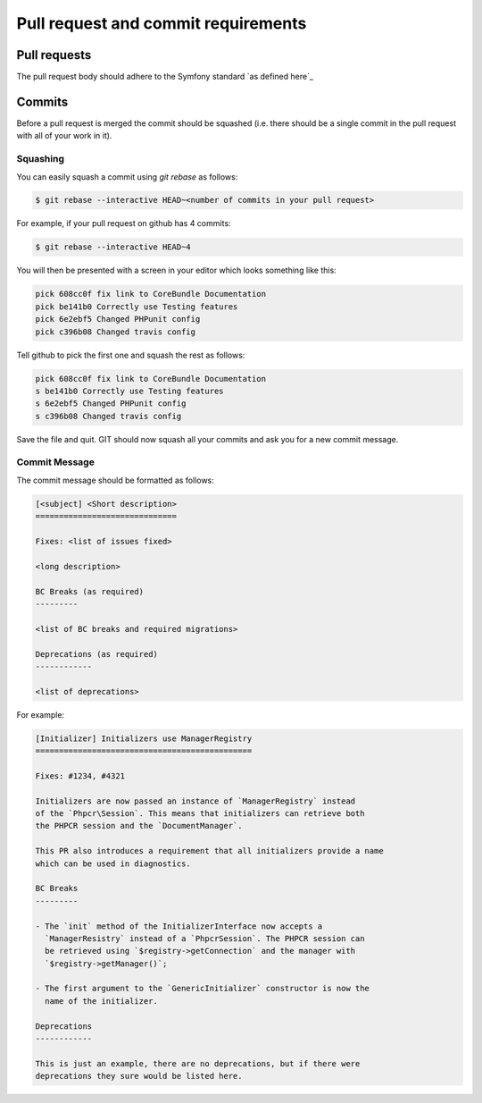 Pull request and commit requirements
====================================

Pull requests
-------------

The pull request body should adhere to the Symfony standard `as defined here`_

Commits
-------

Before a pull request is merged the commit should be squashed (i.e. there
should be a single commit in the pull request with all of your work in it).

Squashing
~~~~~~~~~

You can easily squash a commit using `git rebase` as follows:

.. code-block:: bash

    $ git rebase --interactive HEAD~<number of commits in your pull request>

For example, if your pull request on github has 4 commits:

.. code-block:: bash

    $ git rebase --interactive HEAD~4

You will then be presented with a screen in your editor which looks something
like this:

.. code-block:: bash

    pick 608cc0f fix link to CoreBundle Documentation
    pick be141b0 Correctly use Testing features
    pick 6e2ebf5 Changed PHPunit config
    pick c396b08 Changed travis config

Tell github to pick the first one and squash the rest as follows:

.. code-block:: bash

    pick 608cc0f fix link to CoreBundle Documentation
    s be141b0 Correctly use Testing features
    s 6e2ebf5 Changed PHPunit config
    s c396b08 Changed travis config

Save the file and quit. GIT should now squash all your commits and ask you
for a new commit message.

Commit Message
~~~~~~~~~~~~~~

The commit message should be formatted as follows:

.. code-block::

    [<subject] <Short description>
    ==============================

    Fixes: <list of issues fixed>

    <long description>

    BC Breaks (as required)
    ---------

    <list of BC breaks and required migrations>

    Deprecations (as required)
    ------------

    <list of deprecations>

For example:

.. code-block::

    [Initializer] Initializers use ManagerRegistry
    ==============================================

    Fixes: #1234, #4321

    Initializers are now passed an instance of `ManagerRegistry` instead
    of the `Phpcr\Session`. This means that initializers can retrieve both
    the PHPCR session and the `DocumentManager`.

    This PR also introduces a requirement that all initializers provide a name
    which can be used in diagnostics.

    BC Breaks
    ---------

    - The `init` method of the InitializerInterface now accepts a
      `ManagerResistry` instead of a `PhpcrSession`. The PHPCR session can
      be retrieved using `$registry->getConnection` and the manager with
      `$registry->getManager()`;

    - The first argument to the `GenericInitializer` constructor is now the
      name of the initializer.

    Deprecations
    ------------

    This is just an example, there are no deprecations, but if there were
    deprecations they sure would be listed here.
